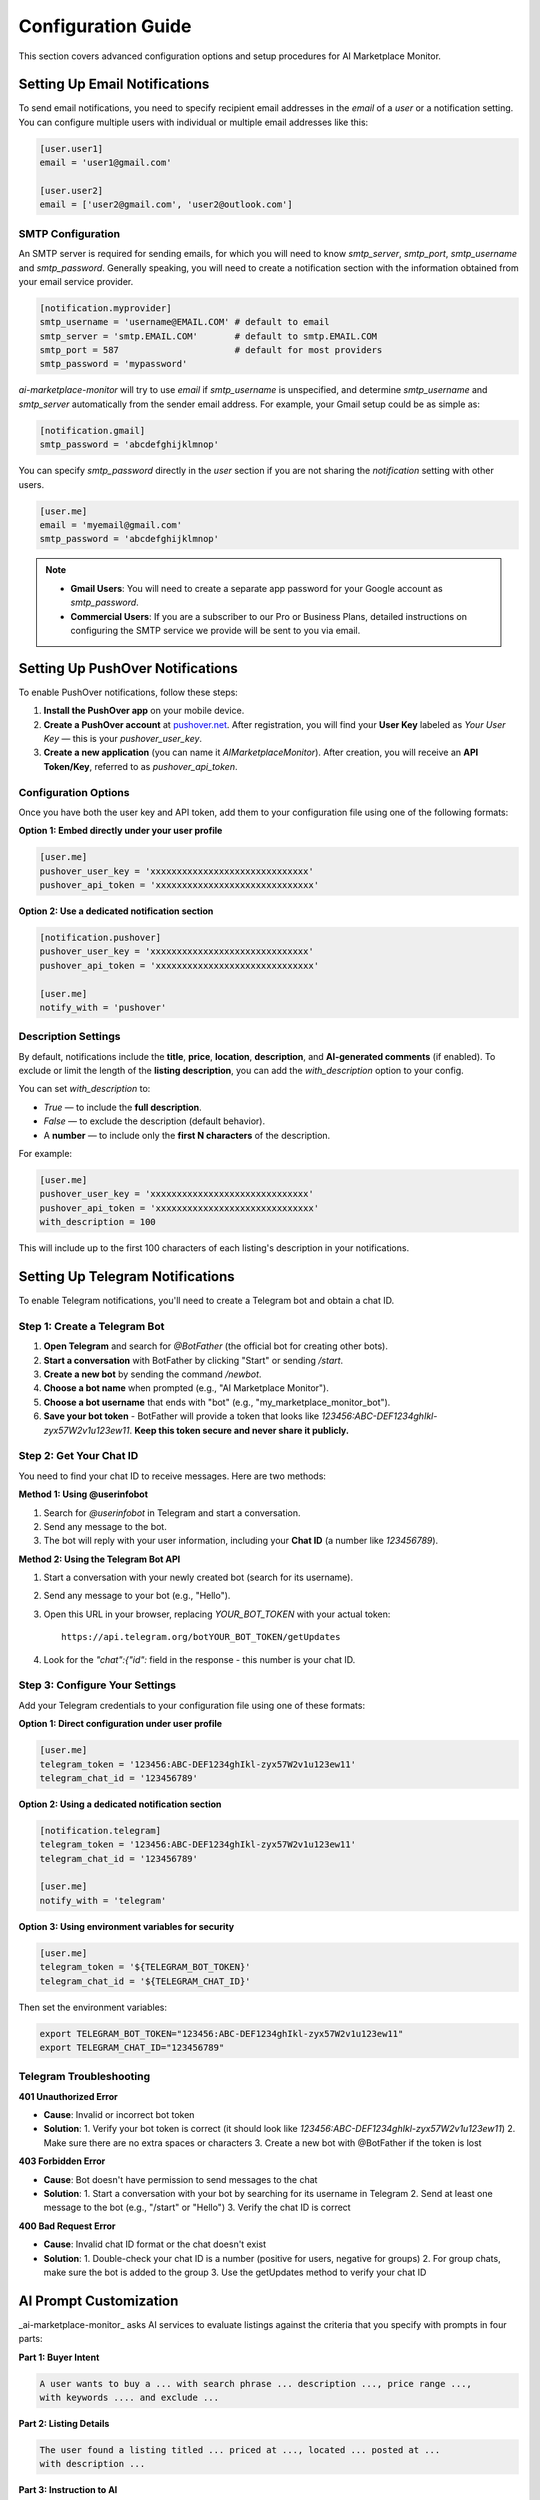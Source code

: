 ===================
Configuration Guide
===================

This section covers advanced configuration options and setup procedures for AI Marketplace Monitor.

Setting Up Email Notifications
==============================

To send email notifications, you need to specify recipient email addresses in the `email` of a `user` or a notification setting. You can configure multiple users with individual or multiple email addresses like this:

.. code-block:: toml

    [user.user1]
    email = 'user1@gmail.com'

    [user.user2]
    email = ['user2@gmail.com', 'user2@outlook.com']

SMTP Configuration
------------------

An SMTP server is required for sending emails, for which you will need to know `smtp_server`, `smtp_port`, `smtp_username` and `smtp_password`. Generally speaking, you will need to create a notification section with the information obtained from your email service provider.

.. code-block:: toml

    [notification.myprovider]
    smtp_username = 'username@EMAIL.COM' # default to email
    smtp_server = 'smtp.EMAIL.COM'       # default to smtp.EMAIL.COM
    smtp_port = 587                      # default for most providers
    smtp_password = 'mypassword'

`ai-marketplace-monitor` will try to use `email` if `smtp_username` is unspecified, and determine `smtp_username` and `smtp_server` automatically from the sender email address. For example, your Gmail setup could be as simple as:

.. code-block:: toml

    [notification.gmail]
    smtp_password = 'abcdefghijklmnop'

You can specify `smtp_password` directly in the `user` section if you are not sharing the `notification` setting with other users.

.. code-block:: toml

    [user.me]
    email = 'myemail@gmail.com'
    smtp_password = 'abcdefghijklmnop'

.. note::
   - **Gmail Users**: You will need to create a separate app password for your Google account as `smtp_password`.
   - **Commercial Users**: If you are a subscriber to our Pro or Business Plans, detailed instructions on configuring the SMTP service we provide will be sent to you via email.

Setting Up PushOver Notifications
=================================

To enable PushOver notifications, follow these steps:

1. **Install the PushOver app** on your mobile device.
2. **Create a PushOver account** at `pushover.net <https://pushover.net>`_. After registration, you will find your **User Key** labeled as `Your User Key` — this is your `pushover_user_key`.
3. **Create a new application** (you can name it `AIMarketplaceMonitor`). After creation, you will receive an **API Token/Key**, referred to as `pushover_api_token`.

Configuration Options
--------------------

Once you have both the user key and API token, add them to your configuration file using one of the following formats:

**Option 1: Embed directly under your user profile**

.. code-block:: toml

    [user.me]
    pushover_user_key = 'xxxxxxxxxxxxxxxxxxxxxxxxxxxxxx'
    pushover_api_token = 'xxxxxxxxxxxxxxxxxxxxxxxxxxxxxx'

**Option 2: Use a dedicated notification section**

.. code-block:: toml

    [notification.pushover]
    pushover_user_key = 'xxxxxxxxxxxxxxxxxxxxxxxxxxxxxx'
    pushover_api_token = 'xxxxxxxxxxxxxxxxxxxxxxxxxxxxxx'

    [user.me]
    notify_with = 'pushover'

Description Settings
-------------------

By default, notifications include the **title**, **price**, **location**, **description**, and **AI-generated comments** (if enabled). To exclude or limit the length of the **listing description**, you can add the `with_description` option to your config.

You can set `with_description` to:

- `True` — to include the **full description**.
- `False` — to exclude the description (default behavior).
- A **number** — to include only the **first N characters** of the description.

For example:

.. code-block:: toml

    [user.me]
    pushover_user_key = 'xxxxxxxxxxxxxxxxxxxxxxxxxxxxxx'
    pushover_api_token = 'xxxxxxxxxxxxxxxxxxxxxxxxxxxxxx'
    with_description = 100

This will include up to the first 100 characters of each listing's description in your notifications.

Setting Up Telegram Notifications
=================================

To enable Telegram notifications, you'll need to create a Telegram bot and obtain a chat ID.

Step 1: Create a Telegram Bot
-----------------------------

1. **Open Telegram** and search for `@BotFather` (the official bot for creating other bots).
2. **Start a conversation** with BotFather by clicking "Start" or sending `/start`.
3. **Create a new bot** by sending the command `/newbot`.
4. **Choose a bot name** when prompted (e.g., "AI Marketplace Monitor").
5. **Choose a bot username** that ends with "bot" (e.g., "my_marketplace_monitor_bot").
6. **Save your bot token** - BotFather will provide a token that looks like `123456:ABC-DEF1234ghIkl-zyx57W2v1u123ew11`. **Keep this token secure and never share it publicly.**

Step 2: Get Your Chat ID
------------------------

You need to find your chat ID to receive messages. Here are two methods:

**Method 1: Using @userinfobot**

1. Search for `@userinfobot` in Telegram and start a conversation.
2. Send any message to the bot.
3. The bot will reply with your user information, including your **Chat ID** (a number like `123456789`).

**Method 2: Using the Telegram Bot API**

1. Start a conversation with your newly created bot (search for its username).
2. Send any message to your bot (e.g., "Hello").
3. Open this URL in your browser, replacing `YOUR_BOT_TOKEN` with your actual token::

       https://api.telegram.org/botYOUR_BOT_TOKEN/getUpdates

4. Look for the `"chat":{"id":` field in the response - this number is your chat ID.

Step 3: Configure Your Settings
-------------------------------

Add your Telegram credentials to your configuration file using one of these formats:

**Option 1: Direct configuration under user profile**

.. code-block:: toml

    [user.me]
    telegram_token = '123456:ABC-DEF1234ghIkl-zyx57W2v1u123ew11'
    telegram_chat_id = '123456789'

**Option 2: Using a dedicated notification section**

.. code-block:: toml

    [notification.telegram]
    telegram_token = '123456:ABC-DEF1234ghIkl-zyx57W2v1u123ew11'
    telegram_chat_id = '123456789'

    [user.me]
    notify_with = 'telegram'

**Option 3: Using environment variables for security**

.. code-block:: toml

    [user.me]
    telegram_token = '${TELEGRAM_BOT_TOKEN}'
    telegram_chat_id = '${TELEGRAM_CHAT_ID}'

Then set the environment variables:

.. code-block:: bash

    export TELEGRAM_BOT_TOKEN="123456:ABC-DEF1234ghIkl-zyx57W2v1u123ew11"
    export TELEGRAM_CHAT_ID="123456789"

Telegram Troubleshooting
------------------------

**401 Unauthorized Error**

- **Cause**: Invalid or incorrect bot token
- **Solution**:
  1. Verify your bot token is correct (it should look like `123456:ABC-DEF1234ghIkl-zyx57W2v1u123ew11`)
  2. Make sure there are no extra spaces or characters
  3. Create a new bot with @BotFather if the token is lost

**403 Forbidden Error**

- **Cause**: Bot doesn't have permission to send messages to the chat
- **Solution**:
  1. Start a conversation with your bot by searching for its username in Telegram
  2. Send at least one message to the bot (e.g., "/start" or "Hello")
  3. Verify the chat ID is correct

**400 Bad Request Error**

- **Cause**: Invalid chat ID format or the chat doesn't exist
- **Solution**:
  1. Double-check your chat ID is a number (positive for users, negative for groups)
  2. For group chats, make sure the bot is added to the group
  3. Use the getUpdates method to verify your chat ID

AI Prompt Customization
=======================

_ai-marketplace-monitor_ asks AI services to evaluate listings against the criteria that you specify with prompts in four parts:

**Part 1: Buyer Intent**

.. code-block:: text

    A user wants to buy a ... with search phrase ... description ..., price range ...,
    with keywords .... and exclude ...

**Part 2: Listing Details**

.. code-block:: text

    The user found a listing titled ... priced at ..., located ... posted at ...
    with description ...

**Part 3: Instruction to AI**

.. code-block:: text

    Evaluate how well this listing matches the user's criteria. Assess the description,
    MSRP, model year, condition, and seller's credibility.

**Part 4: Rating Instructions**

.. code-block:: text

    Rate from 1 to 5 based on the following:

    1 - No match: Missing key details, wrong category/brand, or suspicious activity (e.g., external links).
    2 - Potential match: Lacks essential info (e.g., condition, brand, or model); needs clarification.
    3 - Poor match: Some mismatches or missing details; acceptable but not ideal.
    4 - Good match: Mostly meets criteria with clear, relevant details.
    5 - Great deal: Fully matches criteria, with excellent condition or price.

    Conclude with:
    "Rating [1-5]: [summary]"
    where [1-5] is the rating and [summary] is a brief recommendation (max 30 words)."

Custom Prompts
--------------

Depending on your specific needs, you can replace part 3 and part 4 of the prompt with options `prompt` and `rating_prompt`, and add an extra prompt before rating prompt with option `extra_prompt`. These options can be specified at the `marketplace` and `item` levels, with the latter overriding the former.

For example, you can add:

.. code-block:: toml

    [marketplace.facebook]
    extra_prompt = """Exclude any listing that recommend visiting an external website \
       for purchase."""

to describe suspicious listings in a marketplace, and:

.. code-block:: toml

    [item.ipadpro]
    prompt = """Find market value for listing on market places like Ebay \
        or Facebook marketplace and compare the price of the listing, considering \
        the description, selling price, model year, condition, and seller's \
        credibility. Evaluate how well this listing matches the user's criteria.
      """

Rating Thresholds
----------------

When AI services are used, the program by default notifies you of all listing with a rating of 3 or higher. You can change this behavior by setting for example:

.. code-block:: toml

    rating = 4

to see only listings that match your criteria well. Note that all listings after non-AI-based filtering will be returned if no AI service is specified or non-functional.

Advanced Keyword-Based Filters
==============================

Options `keywords` and `antikeywords` are used to filter listings according to specified keywords. In the simplest form, these options support a single string. For example:

.. code-block:: toml

    keywords = 'drone'
    antikeywords = 'Parrot'

will select all listings with `drone` in title or description, and `Parrot` not in title or description.

Boolean Operators
----------------

You can use multiple keywords and operators `AND`, `OR`, and `NOT` in the parameter. For example:

.. code-block:: toml

    keywords = 'DJI AND drone'

looks for listings with both `DJI` and `drone` in title or description.

If you have multiple keywords specified in a list, they are by default joint by `OR`. That is to say:

.. code-block:: toml

    keywords = ['drone', 'DJI', 'Orqa']
    antikeywords = ['Parrot', 'Autel']

is equivalent to:

.. code-block:: toml

    keywords = 'drone OR DJI OR Orqa'
    antikeywords = 'Parrot OR Autel'

which means selecting listings that contains `drone` or `DJI` or `Orga` in title or description, but exclude those listings with `Parrot` or `Autel` in title or description.

Complex Expressions
-------------------

These criteria will however, not exclude listings for a `DJI Camera`. If you would like to make sure that `drone` is selected, you can use:

.. code-block:: toml

    keywords = 'drone AND (DJI OR Orqa)'
    antikeywords = 'Parrot OR Autel'

If you have special characters and spaces in your keywords, you will need to quote them, such as:

.. code-block:: toml

    keywords = '("Go Pro" OR gopro) AND HERO'

.. note::
   1. A list of logical operations are allowed, and they are assumed to be joint by `OR`. For example, `['gopro AND (11 or 12)', 'DJI AND OSMO']` searches for either a gopro version 11 or 12, or a DJI OSMO camera.
   2. You can construct very complex logical operations using `AND`, `OR` and `NOT`, but it is usually recommended to use simple keyword-based filtering and let AI handle more subtle selection criteria.

Multi-Location and Region Search
================================

`search_city` is the name, sometimes numbers, used by Facebook marketplace to represent a city. To get the value of `search_city` for your region, visit facebook marketplace, perform a search, and the city should be the name after `marketplace` (e.g. `XXXXX` in a URL like `https://www.facebook.com/marketplace/XXXXX/search?query=YYYY`).

Multiple Cities
---------------

Multiple searches will be performed if multiple cities are provided to option `search_city`. You can also specify `seller_locations` to limit the location of sellers. These locations are names of cities as displayed on the listing pages.

.. code-block:: toml

    [item.name]
    search_city = ['city1', 'city2']
    seller_locations = ['city1', 'city2', 'city3', 'city4']

You can also increase the radius of search using:

.. code-block:: toml

    [item.name]
    search_city = ['city1', 'city2']
    radius = 50

Pre-defined Regions
------------------

However, if you would like to search for a larger region (e.g. the USA), it is much easier to define `region`s with a list of `search_city` and large `radius`.

_ai-marketplace-monitor_ defines the following regions in its system:

- `usa` for USA (without AK or HI), with currency `USD`
- `usa_full` for USA, with currency `USD`
- `can` for Canada, with currency `CAD`
- `mex` for Mexico, with currency `MXN`
- `bra` for Brazil, with currency `BRL`
- `arg` for Argentina, with currency `ARS`
- `aus` for Australia, with currency `AUD`
- `aus_miles` for Australia using 500 miles radius, with currency `AUD`
- `nzl` for New Zealand, with currency `NZD`
- `ind` for India, with currency `INR`
- `gbr` for United Kingdom, with currency `GBP`
- `fra` for France, with currency `EUR`
- `spa` for Spain, with currency `EUR`

Now, if you would like to search an item across the US, you can:

.. code-block:: toml

    [item.name]
    search_region = 'usa'
    seller_locations = []
    delivery_method = 'shipping'

Under the hood, _ai-marketplace-monitor_ will simply replace `search_region` with corresponding pre-defined `search_city`, `radius`, and `currency`. Note that `seller_locations` does not make sense and need to be set to empty for region-based search, and it makes sense to limit the search to listings that offer shipping.

Multi-Currency Support
======================

_AI Marketplace Monitor_ does not enforce any specific currency format for price filters. It assumes that the `min_price` and `max_price` values are provided in the currency commonly used in the specified `search_city`. For example, in the configurations below:

.. code-block:: toml

    [item.item1]
    min_price = 100
    search_city = 'newyork' # for demonstration only, city name for newyork might differ

.. code-block:: toml

    [item.item1]
    min_price = 100
    search_city = 'paris' # for demonstration only, city name for paris might differ

The `min_price` is interpreted as 100 `USD` for New York and 100 `EUR` for Paris, based on the typical local currency of each city.

Explicit Currency Configuration
------------------------------

If you perform a search across cities that use different currencies, you can explicitly define the currencies using the `currency` option:

.. code-block:: toml

    [item.item1]
    min_price = '100 USD'
    search_city = ['paris', 'newyork']
    currency = ['EUR', 'USD']

In this example, the system will perform two searches and convert the `min_price` of `100` `USD` into the equivalent amount in `EUR` when searching `item1` around Paris, using historical exchange rates provided by the Currency Converter package.

All pre-defined regions has a defined `currency`. If you would like to search across regions with different currencies, you can:

.. code-block:: toml

    [item.item1]
    min_price = '100 EUR'
    search_region = ['fra', 'gbr']

and _AI Marketplace Monitor_ will automatically convert `100 EUR` to `GBP` when searching United Kingdom.

.. note::
   1. The following currency codes are supported: `USD`, `JPY`, `BGN`, `CYP`, `EUR`, `CZK`, `DKK`, `EEK`, `GBP`, `HUF`, `LTL`, `LVL`, `MTL`, `PLN`, `ROL`, `RON`, `SEK`, `SIT`, `SKK`, `CHF`, `ISK`, `NOK`, `HRK`, `RUB`, `TRL`, `TRY`, `AUD`, `BRL`, `CAD`, `CNY`, `HKD`, `IDR`, `ILS`, `INR`, `KRW`, `MXN`, `MYR`, `NZD`, `PHP`, `SGD`, `THB`, `ZAR`, and `ARS`.
   2. Currency conversion only occurs if currencies are explicitly defined and differ between cities or from the currency used in `min_price`/`max_price`.
   3. Conversion rates are intended for basic filtering and may not reflect real-time market values.

Self-hosted AI with Ollama
==========================

If you have access to a decent machine and prefer not to pay for AI services from OpenAI or other vendors, you can opt to install Ollama locally and access it using the `provider = "ollama"`. If you have ollama on your local host, you can use:

.. code-block:: toml

    [ai.ollama]
    base_url = "http://localhost:11434/v1"
    model = "deepseek-r1:14b"
    timeout = 120

.. note::
   1. Depending on your hardware configuration, you can choose any of the models listed at `ollama.com/library <https://ollama.com/library>`_. The default model is `deepseek-r1:14b` because it appears to work better than `llama-3.1:8b`.
   2. You need to `pull` the model before you can use it.

Anonymous Search with Proxy
===========================

You can search Facebook Marketplace anonymously by disabling login:

- Do not provide a `username` or `password` in the `facebook` section
- (optional) Set `login_wait_time = 0` to stop waiting for login
- (optional) Use the `--headless` command line option to run `ai-marketplace-monitor` without a browser window.

Proxy Configuration
-------------------

If you would like to use a proxy server, you can:

- Sign up for a VPN or proxy service.
- Configure the proxy settings in the `monitor` section of your configuration file as follows:

.. code-block:: toml

    [monitor]
    proxy_server = '${PROXY_SERVER}'
    proxy_username = '${PROXY_USERNAME}'
    proxy_password = '${PROXY_PASSWORD}'

Replace `${PROXY_SERVER}`, `${PROXY_USERNAME}`, and `${PROXY_PASSWORD}` with your proxy service details, or setting the corresponding environment variables.
